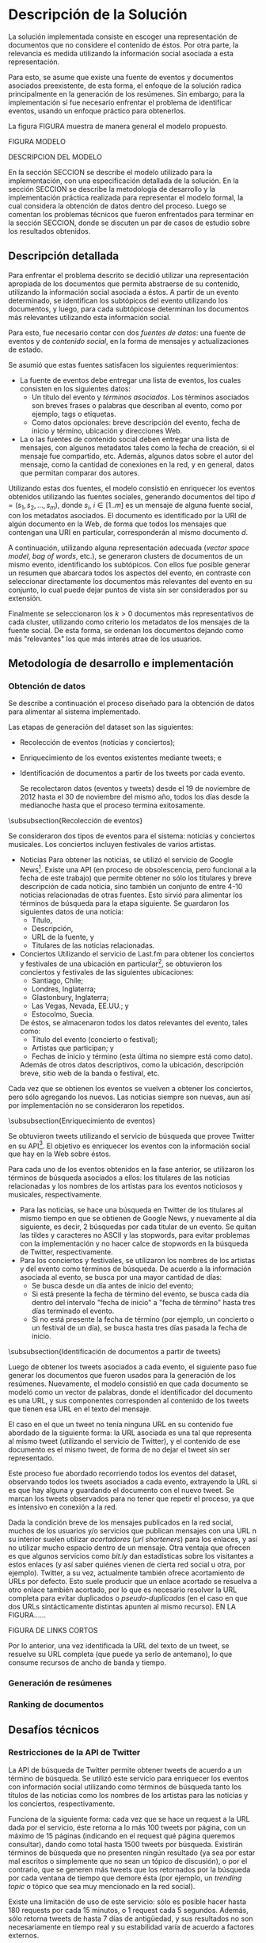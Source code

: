 #+OPTIONS:   TeX:t LaTeX:nil skip:nil d:nil todo:t pri:nil tags:nil
#+EXPORT_SELECT_TAGS: export
#+EXPORT_EXCLUDE_TAGS: noexport
#+LATEX_CLASS: umemoria

* Introducción                                                     :noexport:

  Al igual que en el buffet de un restaurante, por mucho que se quisieran
  comer todos los platos favoritos, es imposible comer todo lo que uno
  quisiera por razones obvias. Una posibilidad es probar un poco de cada
  comida, para así saber qué es lo más delicioso y comer hasta
  hartarse.
  
  Pero, ¿qué hacer si hay demasiados platos y no se conocen todos? de
  alguna manera hay que saber cuáles hay que probar, si el objetivo es
  comer lo mejor posible. Un amigo puede recomendar una u otra comida,
  lo cual puede servir para orientarse. Entonces se pueden escoger
  pequeñas muestras de acuerdo a las recomendaciones.

  Complicando más el escenario, qué pasa si este restaurant tiene
  además música en vivo, y por alguna razón, se tiene el privilegio de
  escoger qué escuchar. En este caso, ya no es posible "probar" un
  poco de cada tipo existente, no sólo por la cantidad, sino porque no
  es posible juzgar un grupo musical por una canción o un extracto de
  ella. Si se quiere tener la mejor velada, pudiendo disfrutar de cada
  uno de los panoramas que ofrece, es necesario tener algo de
  información para poder escoger.
  
  Pasando a un contexto diferente, supóngase que este gran buffet es la
  Web y los distintos platos corresponden a contenido publicado en
  ella. Por lo tanto, dada la gran cantidad de información disponible,
  se hace necesario poder encontrar lo más atractivo de acuerdo a la
  preferencia del usuario o de los usuarios. Nótese que se está
  haciendo otra suposición importante con esta analogía, y es que se
  está considerando que la información es íntegramente para ser
  /consumida/, y no, por ejemplo, para generar más contenido,
  conocimiento, o para ser utilizada por máquinas, etc. Dentro de
  este contexto se plantea la pregunta de cómo seleccionar el contenido
  más atractivo dentro de todo lo que hay disponible en un momento dado.
  
  Siguiendo el razonamiento de la analogía, una manera de poder
  seleccionar sólo el contenido más "atractivo" (de acuerdo a las
  preferencias del usuario), es probar un poco de cada uno. O bien,
  generar un /resumen/ de cada documento y presentarlo al usuario.

  Sin embargo, tal como se dijo antes, no es posible hacer lo anterior
  para contenido que no puede ser resumido directamente para ser
  consumido (la música como tal, o bien, vídeos o imágenes). En esta
  perspectiva, sólo las recomendaciones pueden ayudar a determinar lo
  más conveniente de acuerdo al usuario.

  Este trabajo consistió en el desarrollo de una primera aproximación
  que permite generar resúmenes automáticos de eventos bien definidos
  a partir de los documentos Web que hablan de éstos. Los documentos son
  considerados /multimedios/: texto, imágenes, vídeos, sonidos; es
  decir, no necesariamente texto. El contenido es filtrado o
  seleccionado de acuerdo a indicadores sociales: los objetos más
  /tomados en cuenta/ en la Web son considerados más importantes.
  
  El sistema implementado consideró dos tipos de eventos: noticias y
  conciertos musicales. Para obtenerlos, se utilizó el servicio de
  Google News[fn::http://news.google.com] y
  Last.fm[fn::http://last.fm]. Para medir la relevancia de los
  documentos y obtener los mismos se utilizó la red social
  Twitter[fn::http://twitter.com], que provee una 
  /Aplication Programming Interface/ (o API) para realizar búsquedas y
  obtener información sobre los /tweets/ o mensajes cortos que publican
  los usuarios de la red.

  La estructura de este informe es como sigue: en este capítulo se
  comenta el contexto dentro del cual se desarrolló este sistema, las
  contribuciones realizadas, los objetivos y una descripción general
  de la solución; en el siguiente capítulo se discute el estado del
  arte y el marco teórico del cual se desprende este trabajo; el
  capítulo 3 describe más en detalle el problema a resolver, su
  relevancia y sus dificultades, para luego, en el
  capítulo 4, describir la solución implementada, más un par de casos
  de estudio sobre los resultados obtenidos, para finalizar con las
  conclusiones de este trabajo en el capítulo 5.

** Contexto y Motivación
   
   La tasa de crecimiento de la cantidad de datos en la Web, y en
   particular, en las /redes sociales online/ (OSN, /Online Social Networks/),
   es de tal magnitud que se vuelve necesario encontrar formas de
   filtrar y buscar sólo la información relevante dentro de todas las
   fuentes que hablan del mismo tópico o tema.

   En el contexto de las redes sociales online, cada día se publican
   millones de /actualizaciones de estado/ (mensajes breves sobre el
   estado actual del usuario) con respecto a distintos tópicos, ya
   sean conversacionales, personales o sobre algún evento en
   particular[fn::Pear Analytics. Twitter Study http://es.scribd.com/doc/18548460/Pear-Analytics-Twitter-Study-August-2009].
   Además, el auge de los teléfonos inteligentes o /smartphones/ con mayor
   capacidad de procesamiento e integrados con todo tipo de sensores
   (cámaras fotográficas, de vídeo, acelerómetro, barómetro,
   osciloscopio, etc.), hace posible el generar aun más información y
   e incluso en tiempo real sobre lo que acontece en el mundo, en
   internet, o bien sobre el estado particular de cada usuario.

   Este aumento y evolución de la generación de datos no sólo influye en la
   riqueza en la variedad de éstos, sino también en el
   comportamiento de los usuarios a lo largo del tiempo. Actualmente,
   una gran parte de los usuarios valora más el contenido de tipo
   multimedia (imágenes y videos) en las redes sociales online[fn::The Rise of Visual Social Media http://www.fastcompany.com/3000794/rise-visual-social-media. En el   artículo se menciona un estudio sobre comportamiendo y preferencias de los usuarios en las redes sociales hecho por ROI Research: http://www.slideshare.net/performics_us/performics-life-on-demand-2012-summary-deck]. 
   Se hace entonces necesario encontrar formas para satisfacer estas
   necesidades de los usuarios, las cuales ya han sido
   abordadas en parte, como la generación de
   resúmenes automáticos orientado a motores de búsqueda, o la
   determinación de la relevancia tanto de documentos en la Web como de
   actualizaciones de estado en las redes sociales.

   Surge como motivación el poder identificar y extraer contenido
   relevante de la Web, a partir de eventos, y además avanzar un
   paso más arriba en el nivel de abstracción: considerar los
   documentos no por su contenido textual, lo que permite abarcar
   imágenes, vídeos, sonidos y multimedios. Algunas
   aplicaciones directas de esto son, entre otras:

   - Ayudar al trabajo periodístico mediante una colección de
     contenido multimedia relacionado a un evento noticioso. Por
     ejemplo, la versión online de Radio
     Biobío[fn::http://www.biobiochile.cl/] frecuentemente publica
     breves artículos sobre sucesos que tienen impacto en las redes
     sociales, mostrando un pequeño conjunto de mensajes con
     comentarios de la gente[fn::Como muestra: http://www.biobiochile.cl/2012/12/01/aporte-de-lustrabotas-de-santiago-a-la-teleton-provoca-admiracion-en-redes-sociales.shtml, y http://www.biobiochile.cl/2012/12/01/rechazo-provocan-condicionamientos-de-compra-de-ripley-y-unimarc-para-donar-a-la-teleton.shtml]. 
     Una aplicación directa involucraría
     considerar además contenido multimedia, y organizar este
     contenido de acuerdo a la relevancia que tiene dentro de las
     redes. 
   - Enriquecer la búsqueda en la Web a través de contenido
     multimedia. Una persona buscando información sobre un concierto
     podría obtener imágenes y vídeos de éste fácilmente una vez
     identificado el concierto.
   - Siguiendo lo anterior, un grupo musical podría obtener toda la
     información multimedia asociada a su concierto, tanto para sus
     fans como para ellos mismos, potenciando su popularidad.
   - Poder distinguir entre eventos similares rápidamente. Por
     ejemplo, un usuario que desee obtener información sobre "Gaza",
     puede referirse tanto a la banda de música como al conflicto en
     Israel. El poder distinguir rápidamente mediante una imagen o un
     vídeo acelera mucho el proceso. /Una imagen vale más que mil palabras/.
    
   El sistema implementado es una primera aproximación que puede
   satisfacer los ejemplos mencionados.

** Objetivos
*** Objetivo general
    
    El objetivo principal de este trabajo fue el de poder evaluar e
    implementar en la práctica un sistema de extracción de contenido
    multimedia basado en la información social asociada a este
    contenido.

*** Objetivos específicos

    - Abstraerse del problema de identificación de eventos a partir de
      documentos Web, llevando a cabo una metodología de obtención de
      datos simple.
    - Implementar un modelo de /clustering/ para separar los
      documentos en /subtópicos/ de cada evento, sin considerar el
      tipo de contenido de estos documentos.
    - Analizar la efectividad del sistema implementado, evaluando
      casos de estudio.

#** Descripción general de la solución
#** Resultados obtenidos

** Descripción general de la solución
   
   Este trabajo puede considerarse como un punto de partida para el
   desarrollo de un modelo de recuperación de contenido multimedia,
   similar a lo que corresponde a la generación de resúmenes
   automáticos para múltiples documentos. En particular, se implementó
   un sistema que permite considerar distintas estrategias para
   continuar desarrollando en el futuro. Además:

   - Se llevó a cabo una metodología para la obtención de documentos y
     enriquecerlos con datos obtenidos de fuentes sociales;
   - Se implementó un procedimiento que separar estos documentos en
     /clusters/, /sin considerar su contenido/. Sólo se utilizó la
     información social asociada; y
   - Se implementó además una forma de /rankear/ u ordenar los
     resultados de acuerdo a /relevancia/, siendo ésta medida de
     acuerdo a la información social asociada a los documentos
     generados.   

   El sistema implementado puede dividirse en tres componentes
   principales:
   1. La que obtiene descripciones de eventos a partir de fuentes de
      éstos en la Web, enriqueciéndolos con información social;
   2. Otra componente que procesa y separa los documentos a partir de
      la información social; genera /objetos Web/ y los separa en
      subtópicos de cada evento, respectivamente; y
   3. La componente que entrega los $k$ documentos más relevantes por
      cada evento obtenido, basándose en los subtópicos identificados.


   Se utilizaron las API de Google News como de Last.fm para la
   obtención de eventos: noticias y conciertos, respectivamente. Para
   el enriquecimiento de los eventos se utilizó la información social
   que provee Twitter y su API de búsqueda de /tweets/. De la misma
   forma, se consideraron los metadatos de los mismos mensajes para medir
   la relevancia de los documentos generados. 

   Un documento es identificado por la URL que lo ubica en la Web. El
   contenido no es más que la concatenación de los tweets que
   mencionan al documento. Se realizó una limpieza y preprocesamiento
   de los datos, quitando las /stopwords/ y realizando /stemming/
   sobre el contenido en texto. Luego, se aplicó /tf-idf/ sobre los
   documentos, representándolos como vectores en el /space vector
   model/. Para identificar los subtópicos de un evento se utilizó el 
   algoritmo de clustering $k$-means sobre los vectores. 

   Para el ranking de los documentos se decidió usar una ponderación
   simple sobre una serie de indicadores que dependen de los tweets y
   de las URLs de cada evento.

   Entre las herramientas utilizadas, se usó lenguaje de
   programación Python, varias librerías para el manejo de datos
   (tales como =nltk=, =scipy=, =scikit-learn=, por nombrar las más
   importantes), el sistema de almacenamiento Redis, entre otras
   herramientas que son mencionadas en la descripción detallada de la
   solución.

* Antecedentes                                                     :noexport:
  
  Para poder describir correctamente tanto el problema como la
  solución implementada, es necesario dar los punteros y conceptos
  básicos que los involucran. En este capítulo se discutirán los
  siguientes tópicos:

  - La red social Twitter, la cual es utilizada como fuente de datos y
    documentos para este trabajo.
  - Clustering de documentos, y en general, estrategias de clustering,
    las cuales tienen muchas aplicaciones prácticas. En este trabajo
    fue utilizada una de estas estrategias para poder determinar los
    subtópicos de cada evento.
  - La identificación automática de eventos, la cual, si bien se
    utilizó un enfoque más simple para este trabajo, sirve para
    indicar en qué aspectos es posible extender este trabajo en el
    futuro.
  - Resúmenes automáticos: una sucinta definición, y algunos enfoques
    que han existido en el tiempo para este procedimiento.
  - Ranking de documentos, o cómo generar órdenes de acuerdo a
    relevancia.

  Casi todos estos tópicos, a excepción del primero, involucran
  técnicas de Minería de Datos, Recuperación de la Información y
  Aprendizaje de Máquinas, entre otras áreas.

** Twitter
   Twitter es una red social online que permite conectar a
   personas mediante la comunicación de mensajes cortos, rápidos y   frecuentes[fn::https://support.twitter.com/groups/31-twitter-basics/topics/104-welcome-to-twitter-support/articles/13920-get-to-know-twitter-new-user-faq]. Estos
   mensajes son publicados en el perfil del usuario que los emite,
   pueden ser vistos directamente por los seguidores de este usuario o
   ser vistos directamente en el perfil o buscándolos mediante una
   funcionalidad que provee el servicio. Además, un usuario puede
   /seguir/ a otros para poder ver en su /timeline/ o perfil privado 
   los mensajes de todos a quienes sigue.
   
   FIGURA TWITTER
   
   Estos mensajes, o /tweets/, sólo son cadenas de caracteres con
   metadatos que el mismo servicio asigna una vez enviado a la red
   social. Desde sus inicios (año 2007) se han añadido algunas capacidades
   adicionales a estos mensajes, como la de poner URLs, imágenes,
   vídeos, etc. Además, existen varias convenciones que han surgido a
   lo largo del tiempo. A continuación se describe una lista de tipos
   de mensajes que existen en Twitter, originados por estas convenciones:

   1. Respuestas o /replies/: son mensajes del tipo =@usuario [texto]=,
      que ocurren usualmente en una conversación entre dos usuarios.
   2. Menciones o /mentions/: un poco más general a una respuesta, el
      nombre del usuario mencionado puede estar en cualquier parte del
      mensaje. La diferencia semántica es que no se le habla
      "directamente" al usuario mencionado, como en una respuesta, sino
      que sólo es mencionado por si el mensaje es de su interés o no.
   3. /Retweets/: son mensajes del tipo =RT @usuario: [texto]=. Ocurren
      cuando se quiere compartir el mensaje de otro usuario, o citarlo
      para mencionarlo en el mismo mensaje.
   4. /Hashtags/: son palabras precedidas por el caracter \#, que indican
      un identificador a cierto evento o suceso dentro o fuera de la
      red. Suelen usarse para categorizar de cierta forma un tópico, pero
      son libres de usarse como los usuarios quieran.
   5. Mensaje simple: un mensaje sin menciones ni hashtags.

  Ejemplos:

  - Mensaje simple: =Jason Funk disipa patitos=;
  - Respuesta: =@jason estoy de acuerdo con lo que dices=;
  - Mención: =creo que @jason es una cumbre de sabiduría=;
  - Retweet: =RT @jason: Jason Funk disipa patitos=; y
  - Hashtag: =Estoy escribiendo mi memoria #dcc #summarization=

  Estos mensajes están limitados a 140 caracteres de extensión. Sumando
  esto a la integración de la red con otros servicios y dispositivos, y
  a la cantidad de mensajes publicados cada minuto, permite utilizar
  esta red como una gran fuente de datos.

  Twitter además provee varios servicios adicionales, como por ejemplo,
  un servicio de acortamiento de URLs, para permitir incluir una URL
  larga sin perjudicar la cantidad de caracteres restantes para el
  mensaje; un servicio de alojamiento de fotos y vídeos, para hacer más
  sencilla la publicación de mensajes multimedia desde dispositivos
  móviles; un servicio de búsqueda que permite buscar una cantidad
  determinada de tweets sobre un término de búsqueda o un hashtag,
  entre otros servicios.

   

   
   
   

** Clustering de documentos                                         :incompl:

   El análisis de clusters o clustering es el proceso de encontrar
   grupos de objetos, tal que los objetos en un grupo sean similares
   entre sí (o relacionados) y que sean diferentes (o no relacionados)
   a los objetos de otros grupos. Algunas aplicaciones del análisis de
   clusters son, entre otras:
   - Encontrar clusters naturales y describir sus propiedades (/data understanding/);
   - Encontrar agrupamientos útiles (/data class identification/);
   - Encontrar representantes de grupos homogéneos (/data reduction/);
   - Encontrar perturbaciones aleatorias de los datos (/noise detection/);
   - Encontrar objetos inusuales (/outliers detection/);
   - etc.

   Se denomina cluster a un grupo de objetos, mientras que
   clustering puede referirse al conjunto de clusters o al proceso de
   encontrarlos. Existen diversos tipos de procesos de clustering, una
   de las distinciones más importantes es entre los clusters
   jerárquicos y los particionales:
   - Un clustering jerárquico es un conjunto de clusters anidados,
     organizados más bien como un árbol. Cortando el árbol en
     cualquier nivel da como resultado un clustering potencialmente
     distinto.
   - El clustering particional es un conjunto de clusters de forma de
     partición del conjunto total, es decir, cada objeto está
     contenido en un sólo subconjunto o cluster.

#   Existen distintos tipos de clusters, dependiendo de las propiedades
#   que tengan los objetos en su conjunto. Una clasificación general
#   abarca las siguientes clases de clusters:
#   - *Bien separados*: un cluster es un conjunto de puntos tal que
#     cualquier punto en un cluster está más cerca (más similar) a
#     cualquier otro punto en el cluster que a cualquier punto que no
#     está en el cluster.
#   - *Basados en un centro*

   Para describir el proceso aplicado a documentos, primero se
   describirán los modelos de representación más importantes para,
   de forma de definir la noción de documento y luego los
   algoritmos de clustering aplicados a éstos.

*** Modelos de representación de documentos

    \subsubsection{Standard Boolean Model}

    El modelo booleano es un modelo de representación de
    documentos. En él, los documentos son vectores de /términos/:

    $$d = (w_1,w_2,\ldots,w_m)$$

    Donde un término es un $n$-grama del texto del documento.

    \begin{defn} Un $n$-grama es una secuencia contigua de $n$ ítems a
    partir de un texto. \end{defn}

    La definición de ítem dependerá de la aplicación: en lenguaje
    natural el texto a su vez dependerá del idioma, por ejemplo, si el
    texto está en inglés o en japonés, la distinción entre palabras
    es distinta para cada uno. 

    No existe una medida de "similitud" como tal en este modelo, sino
    que se considera el calce exacto entre los términos de una query
    $q$ y un documento $d$. La query puede ser una consulta hecha por
    un usuario al conjunto de documentos, o bien un documento del
    mismo conjunto.

    Una consulta es una fórmula de lógica proposicional que pide los
    documentos que contengan o no ciertos términos.

    \subsubsection{Bag of words Model}

    En el modelo Bag of Words un documento $d$ es representado como un
    conjunto de pares $(w_i, f_i)$, $i\in[1..m']$, donde $w_i$ es un
    término del documento, $f_i$ es la frecuencia de $w_i$ en el
    mismo, y $m'$ es la cantidad de términos distintos en el
    documento. 

    La ventaja principal por sobre el modelo anterior es que permite
    hacer calces parciales entre consultas y documentos. Este modelo
    es comúnmente utilizado para hacer clasificación de documentos,
    por ejemplo, para determinar si un correo electrónico es o no
    spam.

    \subsubsection{Vector Space Model}

    El /Vector Space Model/ es un modelo un poco más general que el
    anterior. Un documento $d$ es representado como un vector de pesos
    asociados a los términos:

    $$d = (f(w_1), f(w_2), \ldots, f(w_m))$$

    Cada dimensión de este vector corresponde al peso asociado a un
    término del documento. 

    El peso puede ser directamente la frecuencia del término dentro
    del documento:

    $$\freq(w,d) = |\{w : w \in d\}|$$

    O bien, normalizar esta frecuencia para evitar que documentos más
    largos sean más relevantes sólo por su extensión:

    $$\tf_0(w,d) = \left\{ 
    \begin{array}{l l}
    1 & \quad \textrm{si $w \in d$}\\
    0 & \quad \textrm{si no}\\
    \end{array} \right.$$

    $\tf_0$ o /Term Frequency/ es una primera aproximación a medir la
    frecuencia de un término en un documento. Sin embargo, esta nueva
    aproximación sufre de la desventaja de que ahora un documento con
    una ocurrencia del término será igual de relevante que algún
    documento que mencione varias veces el término (por ejemplo, un
    diccionario que tiene el término una vez contra un artículo sobre
    el tema). Otra alternativa, considera no castigar demasiado a los
    documentos con pocas ocurrencias, pero tampoco beneficiar mucho a
    los que tengan muchas:

    $$\tf_1(w,d) = 1 + \log(\freq(w,d))$$

    La solución más utilizada considera la proporción con respecto al
    término con más ocurrencias, para esto, se normaliza por el tamaño
    del documento:

    $$\tf(w,d) = \frac{\freq(w,d)}{max\{\freq(t,d) : t \in d\}}$$

    Otro problema que tiene utilizar esta medida como los pesos de los
    términos, es que un término muy repetido entre todos los
    documentos que hablan de un mismo tema puede significar que no es
    muy relevante (por ejemplo, las /stopwords/ o palabras vacías, son
    por lo general las preposiciones, artículos, pronombres,
    etc.). Para esto, se considera además ponderar por el inverso de
    la frecuencia entre los documentos; es decir, un término frecuente
    entre todos los documentos ve su peso castigado a diferencia de un
    término que sólo es mencionado una vez en un documento. Esta
    medida es llamada /Inverse Document Frequency/ o $\idf$:

    $$\idf(t, D) = \log \frac{ |D| } {1 + |\{d \in D : t \in d\}| }$$

    Finalmente, el peso de un término es la ponderación de su
    frecuencia dentro del documento con el inverso de la frecuencia
    entre los documentos, o $\tfidf$:

    $$\tfidf(t,d,D) = \tf(t,d) \times \idf(t,D)$$

    Para el resto de este trabajo se considerará la representación de
    documentos en este modelo.

*** Medidas de similitud
      
    A lo largo de los años, dos formas han sido las usuales para
    determinar similitud entre
    documentos\cite{Zhao02criterionfunctions}: calculando el coseno de
    los dos vectores, y la distancia euclidiana.

    El coseno de dos documentos $d_i$ y $d_j$ se define como

    $$\cos(d_i, d_j) = \frac{d_i^td_j}{\|d_i\|\|d_j\|}$$

    Si ambos $d_i$ y $d_j$ son iguales, entonces la fórmula anterior
    se evalúa a 1, y 0 si no tienen nada en común, es decir, ambos
    vectores son ortogonales.

    La distancia euclidiana entre $d_i$ y $d_j$ se define como

    $$d(d_i,d_j) = \sqrt{(d_i-d_j)^t(d_i-d_j)} = \|d_i-d_j\|$$

    En este caso, si la distancia es 0, entonces ambos documentos son
    idénticos. Y si ambos son ortogonales, la distancia será
    $\sqrt{2}$. 

    Si ambos documentos están normalizados (su norma es 1), entonces
    ambas medidas serán muy parecidas, aun así siendo una de similitud
    y la otra de distancia.

*** Algoritmo K-means

    Se considerará la siguiente definición para el problema de
    clustering:
    
    Dado un entero $k$ y un conjunto de $n$ puntos en $\mathbb{R}^v$,
    el objetivo es determinar $k$ puntos tal que se minimice $\phi$,
    la suma de las distancias al cuadrado de cada punto y su centro
    más cercano.

    Este problema es NP-hard, sin embargo, existe un algoritmo que
    permite realizar una búsqueda local y determinar $k$ centros 
    en un tiempo razonable[fn::Lloyd, S.; , "Least squares quantization in PCM," Information Theory, IEEE Transactions on , vol.28, no.2, pp. 129- 137, Mar 1982].
    
    K-means es un algoritmo de clustering particional, en el cual cada
    cluster tiene un /centroide/ asociado, esto es, típicamente, un punto
    el cual es el promedio de todos los puntos del cluster, y no
    necesariamente corresponde a un dato real.
    
    El algoritmo genera $k$ clusters, donde $k$ es un parámetro del
    algoritmo, tal que cada punto pertence al cluster cuyo centroide es el
    más cercano a éste.
    
#+begin_latex
\begin{algorithm}[H]
 \KwData{$k>0$, conjunto $D$ de puntos}
 \KwResult{Asignación de cada punto a un cluster $i \in [1..k]$}
 Seleccionar $k$ puntos como centroides iniciales\;
 \While{Los centroides cambien a cada iteración}{
  Formar $k$ clusters asignando todos los puntos al centroide más cercano\;
  Recalcular los centroides de cada cluster\;
 }
 \caption{K-means}
\end{algorithm}
#+end_latex

    Los clusters generados dependerán de la elección inicial de los
    centroides, y usualmente basta con pocas iteraciones para la
    convergencia. La complejidad de este algoritmo es $O(nkIv)$, donde $n$
    es el número de puntos, $k$ el parámetro de la cantidad de clusters,
    $I$ es la cantidad de iteraciones que hará el algoritmo y $v$ es la
    cantidad de dimensiones de los vectores.

    K-means también puede verse desde el enfoque de optimizar una
    función criterio. La medida más común es la 
    /suma del error cuadrado/ o Sum of Squared Error (SSE). Para cada
    punto, su /error/ es la distancia al cluster más cercano:

    $$SSE = \sum_{i=1}^k\sum_{x\in C_i} dist^2(m_i,x)$$

    Donde $x$ es un punto en el cluster $C_i$, y $m_i$ es su
    centroide. Dados dos clusters, en cada paso se escoge el que tenga
    menor error.



    Un problema importante de K-means es escoger los centroides
    iniciales. Dado que la probabilidad de acertar a los centroides
    "reales" (precisión) es muy baja, es posible que un clustering
    tenga un mal error cuadrático, de hecho, el radio competitivo con
    la solución óptima es no acotado incluso para $k$ y $n$ fijos. 
    Existen varias formas de evitar
    este problema, por ejemplo, ejecutando varias veces K-means, 
    usar clustering jerárquico para determinar los centroides
    iniciales, determinar más de $k$ centroides y luego elegir los $k$
    más separados, etc.

    Un enfoque utilizado es el de usar el algoritmo
    K-means++\cite{Arthur:2007:KAC:1283383.1283494}, el cual tiene
    como objetivo determinar los centroides iniciales para
    K-Means. Este algoritmo garantiza un radio competitivo de 
    $O(\log k)$ con respecto al error cuadrático esperado del óptimo.
    El algoritmo K-means++ escoge los centroides con cierta
    probabilidad que depende de la distancia al centroide más cercano,
    lo cual garantiza una buena elección inicial, y luego continúa con
    el algoritmo usual. Sea $D(x)$ la distancia de $x$ al centroide
    más cercano. El algoritmo es como sigue:

#+begin_latex
\begin{algorithm}[H]
 \KwData{$k>0$, conjunto $D$ de puntos}
 \KwResult{Asignación de cada punto a un cluster $i \in [1..k]$}
Escoger un centroide $c_1$ al azar uniformemente de $D$\;
Escoger un nuevo centroide $c_i$, escogiendo $x \in D$ con probabilidad $\frac{D(x)^2}{\sum_{x' \in D}D(x')^2}$\;
Repetir paso 1 hasta haber escogido $k$ centros\;
Proceder con K-means estándar\;
 \caption{K-means++}
\end{algorithm}
#+end_latex
    

*** Evaluación de clusters

    Existen dos enfoques para evaluar clusterings: validación interna
    y externa[fn::http://en.wikipedia.org/wiki/Cluster\_analysis\#Evaluation\_of\_clustering\_results] La validación interna considera evaluar el clustering
    con respecto a los datos que han sido agrupados (es decir, sin
    información adicional), mientras que la evaluación externa
    considera datos adicionales, como datos pre-clasificados (conjunto
    de prueba, de entrenamiento, etc), o los clusters "reales".

    Por otra parte, dos de las métricas más usadas para evaluar
    clusterings, segun \cite{Zhao02criterionfunctions} son:

    - *Entropía*: mide cómo son distribuidas las clases de documentos
      entre cada cluster. Se define formalmente como
      
      $$E(C_r) = -\frac{1}{\log q}\sum_{i=1}^q\frac{n^i_r}{n_r}\log\frac{n^i_r}{n_r}$$

      donde $q$ es el número de clases en el dataset, y $n^i_r$ es el
      número de documentos de la $i$-ésima clase que fue asignado al
      $r$-ésimo cluster $C_r$. La entropía del clustering se define
      como la suma ponderada de la entropía de cada cluster:

      $$E(\mathfrak{C}) = \sum_{r=1}^k \frac{n_r}{n} E(C_r)$$

      Un clustering perfecto tendrá clusters tal que cada cluster
      contenga documentos de una sola clase, en ese caso la entropía
      será 0. En general, conviene tener bajos valores de entropía.

    - *Pureza*: mide de qué forma cada cluster contiene documentos de
      una clase. La pureza de un cluster $C_r$ se define como

      $$P(C_r) = \frac{1}{n_r} max_i\{n^i_r\}$$

      la cual es la fracción del tamaño del cluster................................

** Identificación automática de eventos                             :incompl:

   La identificación automática de eventos consiste en, dado un
   conjunto de documentos, donde cada documento está asociado a un
   evento (desconocido), es poder particionar el conjunto de
   documentos en clusters, de forma que cada cluster corresponda a
   todos los documentos asociados a un evento.

   Se considerará la definición de "evento" dada por \cite{Yang:1999:LAD:630307.630471}. 

   \begin{defn} Un /evento/ es un suceso que ocurre en un período de tiempo
   determinado y en un lugar específico. \end{defn}

   El poder identificar eventos a partir de documentos publicados en
   los medios sociales permite mejorar la navegación de estos eventos,
   al mejorar la búsqueda tanto local como de motores de búsqueda.

   

** Resúmenes automáticos                                            :incompl:
*** Evaluación de resúmenes
** Ranking de documentos                                            :incompl:
   
* Especificación del Problema                                      :noexport:

  El problema a resolver consiste en poder /identificar/ y /entregar/
  /contenido multimedia relevante/ en la Web a /consumidores/ de
  contenido.

  Esta descripción por ser muy general necesita ser especificada un
  poco más:

  1. El *identificar* se refiere a poder distinguir entre varios
     documentos asociados a un mismo evento cuáles de estos comparten o
     tienen cierta propiedad especial, que debe ser definida.

  2. El poder *entregar* implica que no sólo debe poder identificarse este
     contenido, sino también ser entregado a un usuario o a una consulta
     realizada.

  3. El *contenido multimedia* abarca documentos de todo tipo en la
     Web: texto, imágenes, vídeos, sonidos, binarios, y multimedios
     (una combinación de los anteriores). Es decir, se abstrae la
     noción de documento en este sentido.

  4. La *relevancia* comprende la propiedad que debe ser
     identificada. Cómo medir la relevancia tiene muchas respuestas
     posibles, sin embargo, el enfoque del problema consiste en medir la
     relevancia hacia el /usuario/, o bien, /consumidores/ de
     contenido..

  El énfasis está en los puntos 3 y 4: una solución a este problema no debe
  basarse en el contenido de los documentos. Por lo mismo, tampoco es
  posible medir la relevancia de los documentos basándose en su contenido.

#** Relevancia de una solución
#** Características de calidad
#** Criterios de aceptación

* Descripción de la Solución                                         :export:

  La solución implementada consiste en escoger una
  representación de documentos que no considere el contenido de
  éstos. Por otra parte, la relevancia es medida utilizando la
  información social asociada a esta representación.

  Para esto, se asume que existe una fuente de eventos y documentos
  asociados preexistente, de esta forma, el enfoque de la solución
  radica principalmente en la generación de los resúmenes. Sin
  embargo, para la implementación sí fue necesario enfrentar el
  problema de identificar eventos, usando un enfoque práctico para
  obtenerlos.

  La figura FIGURA muestra de manera general el modelo propuesto.

  FIGURA MODELO

  DESCRIPCION DEL MODELO

  En la sección SECCION se describe el modelo utilizado para la
  implementación, con una especificación detallada de la solución. En la
  sección SECCION se describe la metodología de desarrollo y la
  implementación práctica realizada para representar el modelo
  formal, la cual considera la obtención de datos dentro del
  proceso. Luego se comentan los problemas técnicos que fueron
  enfrentados para terminar en la sección SECCION, donde se discuten
  un par de casos de estudio sobre los resultados obtenidos.

** Descripción detallada

   Para enfrentar el problema descrito se decidió utilizar una
   representación apropiada de los documentos que permita abstraerse
   de su contenido, utilizando la información social asociada a
   éstos. A partir de un evento determinado, se identifican los
   subtópicos del evento utilizando los documentos, y luego, para cada
   subtópicose determinan los documentos más relevantes utilizando
   esta información social.

   Para esto, fue necesario contar con dos /fuentes de datos/: una
   fuente de eventos y de /contenido social/, en la forma de mensajes
   y actualizaciones de estado.

   Se asumió que estas fuentes satisfacen los siguientes
   requerimientos:

   - La fuente de eventos debe entregar una lista de eventos, los
     cuales consisten en los siguientes datos:
     - Un título del evento y /términos asociados/. Los términos
       asociados son breves frases o palabras que describan al
       evento, como por ejemplo, tags o etiquetas.
     - Como datos opcionales: breve descripción del evento, fecha de
       inicio y término, ubicación y direcciones Web.

   - La o las fuentes de contenido social deben entregar una lista de
     mensajes, con algunos metadatos tales como la fecha de creación,
     si el mensaje fue compartido, etc. Además, algunos datos sobre el
     autor del mensaje, como la cantidad de conexiones en la red, y
     en general, datos que permitan comparar dos autores.

   Utilizando estas dos fuentes, el modelo consistió en enriquecer los
   eventos obtenidos utilizando las fuentes sociales, generando
   documentos del tipo $d = (s_1, s_2, \ldots, s_m)$, donde 
   $s_i$, $i \in [1..m]$ es un mensaje de alguna fuente social, con los
   metadatos asociados. El documento es identificado por la URI de
   algún documento en la Web, de forma que todos los mensajes que
   contengan una URI en particular, corresponderán al mismo documento
   $d$.

   A continuación, utilizando alguna representación adecuada 
   (/vector space model/, /bag of words/, etc.), se generaron clusters
   de documentos de un mismo evento, identificando los subtópicos. Con
   ellos fue posible generar un resumen que abarcara todos los
   aspectos del evento, en contraste con seleccionar directamente los
   documentos más relevantes del evento en su conjunto, lo cual puede
   dejar puntos de vista sin ser considerados por su extensión. 

   Finalmente se seleccionaron los $k>0$ documentos más representativos de
   cada cluster, utilizando como criterio los metadatos de los
   mensajes de la fuente social. De esta forma, se ordenan los
   documentos dejando como más "relevantes" los que más interés atrae
   de los usuarios.

** Metodología de desarrollo e implementación
  

*** Obtención de datos
    Se describe a continuación el proceso diseñado para la obtención de
    datos para alimentar al sistema implementado.

    Las etapas de generación del dataset son las siguientes:

    - Recolección de eventos (noticias y conciertos);
    - Enriquecimiento de los eventos existentes mediante tweets; e
    - Identificación de documentos a partir de los tweets por cada evento.

      Se recolectaron datos (eventos y tweets) desde el 19 de noviembre de
      2012 hasta el 30 de noviembre del mismo año, todos los días
      desde la medianoche hasta que el proceso termina exitosamente.

\subsubsection{Recolección de eventos}

Se consideraron dos tipos de eventos para el sistema: noticias y
conciertos musicales. Los conciertos incluyen festivales de varios
artistas.

- Noticias
  Para obtener las noticias, se utilizó el servicio de Google
  News[fn::http://news.google.com]. Existe una API (en proceso de
  obsolescencia, pero funcional a la fecha de este trabajo) que permite
  obtener no sólo los titulares y breve descripción de cada noticia,
  sino también un conjunto de entre 4-10 noticias relacionadas de otras
  fuentes. Esto sirvió para alimentar los términos de búsqueda para la
  etapa siguiente. Se guardaron los siguientes datos de una noticia:
  - Título,
  - Descripción,
  - URL de la fuente, y
  - Titulares de las noticias relacionadas.

- Conciertos
  Utilizando el servicio de Last.fm para obtener los conciertos y
  festivales de una ubicación en
  particular[fn::http://www.lastfm.es/api/show/geo.getEvents], se
  obtuvieron los conciertos y festivales de las siguientes
  ubicaciones:
  - Santiago, Chile;
  - Londres, Inglaterra;
  - Glastonbury, Inglaterra;
  - Las Vegas, Nevada, EE.UU.; y
  - Estocolmo, Suecia.

  De éstos, se almacenaron todos los datos relevantes del evento,
  tales como:
  - Título del evento (concierto o festival);
  - Artistas que participan; y
  - Fechas de inicio y término (esta última no siempre está como
    dato).

  Además de otros datos descriptivos, como la ubicación, descripción
  breve, sitio web de la banda o festival, etc.

Cada vez que se obtienen los eventos se vuelven a obtener los
conciertos, pero sólo agregando los nuevos. Las noticias siempre son
nuevas, aun así por implementación no se consideraron los repetidos.
  
\subsubsection{Enriquecimiento de eventos}

Se obtuvieron tweets utilizando el servicio de búsqueda que provee
Twitter en su
API[fn::https://dev.twitter.com/docs/api/1.1/get/search/tweets]. El
objetivo es enriquecer los eventos con la información social que hay
en la Web sobre éstos. 

Para cada uno de los eventos obtenidos en la fase anterior, se
utilizaron los términos de búsqueda asociados a ellos: los titulares
de las noticias relacionadas y los nombres de los artistas para los
eventos noticiosos y musicales, respectivamente.

- Para las noticias, se hace una búsqueda en Twitter de los titulares
  al mismo tiempo en que se obtienen de Google News, y nuevamente al
  día siguiente, es decir, 2 búsquedas por cada titular de un evento.
  Se quitan las tildes y caracteres no ASCII y las stopwords, para
  evitar problemas con la implementación y no hacer calce de stopwords
  en la búsqueda de Twitter, respectivamente.
- Para los conciertos y festivales, se utilizaron los nombres de los
  artistas y del evento como términos de búsqueda. De acuerdo a la
  información asociada al evento, se busca por una mayor cantidad de
  días:
  - Se busca desde un día antes de inicio del evento;
  - Si está presente la fecha de término del evento, se busca cada día
    dentro del intervalo "fecha de inicio" a "fecha de término" hasta
    tres días terminado el evento.
  - Si no está presente la fecha de término (por ejemplo, un concierto
    o un festival de un día), se busca hasta tres días pasada la fecha
    de inicio.

\subsubsection{Identificación de documentos a partir de tweets}

    Luego de obtener los tweets asociados a cada evento, el siguiente
    paso fue generar los documentos que fueron usados para la
    generación de los resúmenes. Nuevamente, el modelo consistió en que cada
    documento se modeló como un vector de palabras, donde el
    identificador del documento es una URL, y sus componentes
    corresponden al contenido de los tweets que tienen esa URL en el
    texto del mensaje.

    El caso en el que un tweet no tenía ninguna URL en su contenido
    fue abordado de la siguiente forma: la URL asociada es una tal que
    representa al mismo tweet (utilizando el servicio de Twitter), y
    el contenido de ese documento es el mismo tweet, de forma de no
    dejar el tweet sin ser representado.

    Este proceso fue abordado recorriendo todos los eventos del
    dataset, observando todos los tweets asociados a cada evento,
    extrayendo la URL si es que hay alguna y guardando el documento
    con el nuevo tweet. Se marcan los tweets observados para no tener
    que repetir el proceso, ya que es intensivo en conexión a la red.

    Dada la condición breve de los mensajes publicados en la red
    social, muchos de los usuarios y/o servicios que publican mensajes
    con una URL n su interior suelen utilizar /acortadores/ (/url shorteners/)
    para los enlaces, y así no utilizar mucho espacio dentro de un
    mensaje. Otra ventaja que ofrecen es que algunos servicios como
    [[bit.ly]] dan estadísticas sobre los visitantes a estos enlaces (y
    así saber quiénes vienen de cierta red social u otra, por
    ejemplo). Twitter, a su vez, actualmente también ofrece
    acortamiento de URLs por defecto. Esto suele producir que un enlace
    acortado se resuelva a otro enlace también acortado, por lo que es
    necesario resolver la URL completa para evitar duplicados o
    /pseudo-duplicados/ (en el caso en que dos URLs sintácticamente
    distintas apunten al mismo recurso). EN LA FIGURA......

    FIGURA DE LINKS CORTOS

    Por lo anterior, una vez identificada la URL del texto de un
    tweet, se resuelve su URL completa (que puede ya serlo de
    antemano), lo que consume recursos de ancho de banda y
    tiempo. 


*** Generación de resúmenes

*** Ranking de documentos

** Desafíos técnicos
*** Restricciones de la API de Twitter

   La API de búsqueda de Twitter permite obtener tweets de acuerdo a un
   término de búsqueda. Se utilizó este servicio para enriquecer los
   eventos con información social utilizando como términos de búsqueda
   tanto los títulos de las noticias como los nombres de los artistas
   para las noticias y los conciertos, respectivamente. 
   
   Funciona de la siguiente forma: cada vez que se hace un request a la
   URL dada por el servicio, éste retorna a lo más 100 tweets por página, con un
   máximo de 15 páginas (indicando en el request qué página queremos
   consultar), dando como total hasta 1500 tweets por búsqueda. Existirán
   términos de búsqueda que no presenten ningún resultado  (ya sea por
   estar mal escritos o simplemente que no sean un tópico de discusión), o por
   el contrario, que se generen más tweets que los retornados por la
   búsqueda por cada ventana de tiempo que demore ésta (por ejemplo, un
   /trending topic/ o tópico que sea muy mencionado en la red social).
   
   Existe una limitación de uso de este servicio: sólo es posible hacer
   hasta 180 requests por cada 15 minutos, o 1 request cada 5
   segundos. Además, sólo retorna tweets de hasta 7 días de antigüedad, y
   sus resultados no son necesariamente en tiempo real y su estabilidad
   varía de acuerdo a factores externos.
   
   Los tweets retornados vienen en formato =JSON= (/Javascript Simple Object Notation/),
   e incluyen varios metadatos sobre el tweet aparte de los principales,
   como autor, fecha, contenido. Algunos de estos metadatos son:
   
  - Cantidad de /retweets/ hechos hasta la fecha;
  - Si posee alguna URL o /hashtag/ en el texto;
  - Si es una /mención/ a otro usuario; 
  - La ubicación de donde se envió el tweet;
  - etc.

  Además, incluye datos sobre el autor, como por ejemplo:

  - Si la cuenta está /verificada/;
  - La cantidad de seguidores del usuario;
  - Cantidad de amigos (seguidores que también lo siguen);
  - Cantidad de tweets;
  - Su descripción, y si incluye alguna URL, etc;
  - Ubicación (dada por el mismo usuario);
  - Fecha de creación de la cuenta;
  - etc.


** Casos de estudio                                                 :incompl:

* Conclusiones                                                     :noexport:
** Resumen del trabajo realizado
** Objetivos alcanzados
** Relevancia del trabajo realizado
** Trabajo futuro

   



